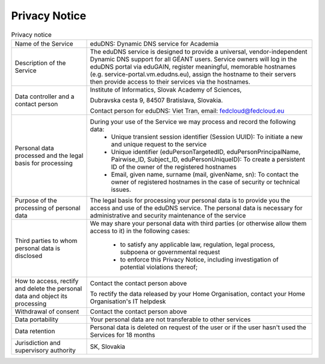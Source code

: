 Privacy Notice
==============


.. list-table:: Privacy notice
   :widths: 25 75

   * - Name of the Service
     - eduDNS: Dynamic DNS service for Academia
   * - Description of the Service
     - The eduDNS service is designed to provide a universal, vendor-independent Dynamic DNS
       support for all GÉANT users. Service owners will log in the eduDNS portal via eduGAIN,
       register meaningful, memorable hostnames (e.g. service-portal.vm.edudns.eu), assign the
       hostname to their servers then provide access to their services via the hostnames.
   * - Data controller and a contact person
     - Institute of Informatics, Slovak Academy of Sciences,

       Dubravska cesta 9, 84507 Bratislava, Slovakia.

       Contact person for eduDNS: Viet Tran, email: fedcloud@fedcloud.eu
   * - Personal data processed and the legal basis for processing
     - During  your use of the Service we may process and record the following data:
          * Unique transient session identifier (Session UUID): To initiate a new and unique
            request to the service
          * Unique identifier (eduPersonTargetedID, eduPersonPrincipalName, Pairwise_ID,
            Subject_ID, eduPersonUniqueID): To create a persistent ID of the owner of the
            registered hostnames
          * Email, given name, surname (mail, givenName, sn): To contact the owner of registered
            hostnames in the case of security or technical issues.
   * - Purpose of the processing of personal data
     - The legal basis for processing your personal data is to provide you the access and use of the
       eduDNS service. The personal data is necessary for administrative and security maintenance
       of the service
   * - Third parties to whom personal data is disclosed
     - We may share your personal data with third parties (or otherwise allow them access to it)
       in the following cases:
          * to satisfy any applicable law, regulation, legal process, subpoena or
            governmental request
          * to enforce this Privacy Notice, including investigation of potential violations
            thereof;
   * - How to access, rectify and delete the personal data and object its processing
     - Contact the contact person above

       To rectify the data released by your Home Organisation, contact your Home Organisation's
       IT helpdesk
   * - Withdrawal of consent
     - Contact the contact person above
   * - Data portability
     - Your personal data are not transferable to other services
   * - Data retention
     - Personal data is deleted on request of the user or if the user hasn't used the Services
       for 18 months
   * - Jurisdiction and supervisory authority
     - SK, Slovakia
